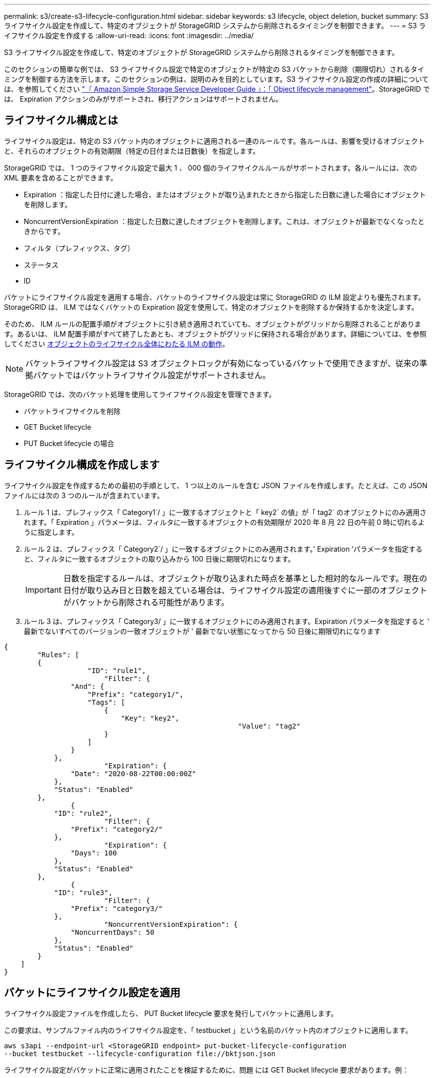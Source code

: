 ---
permalink: s3/create-s3-lifecycle-configuration.html 
sidebar: sidebar 
keywords: s3 lifecycle, object deletion, bucket 
summary: S3 ライフサイクル設定を作成して、特定のオブジェクトが StorageGRID システムから削除されるタイミングを制御できます。 
---
= S3 ライフサイクル設定を作成する
:allow-uri-read: 
:icons: font
:imagesdir: ../media/


[role="lead"]
S3 ライフサイクル設定を作成して、特定のオブジェクトが StorageGRID システムから削除されるタイミングを制御できます。

このセクションの簡単な例では、 S3 ライフサイクル設定で特定のオブジェクトが特定の S3 バケットから削除（期限切れ）されるタイミングを制御する方法を示します。このセクションの例は、説明のみを目的としています。S3 ライフサイクル設定の作成の詳細については、を参照してください https://docs.aws.amazon.com/AmazonS3/latest/dev/object-lifecycle-mgmt.html["『 Amazon Simple Storage Service Developer Guide 』：「 Object lifecycle management"^]。StorageGRID では、 Expiration アクションのみがサポートされ、移行アクションはサポートされません。



== ライフサイクル構成とは

ライフサイクル設定は、特定の S3 バケット内のオブジェクトに適用される一連のルールです。各ルールは、影響を受けるオブジェクトと、それらのオブジェクトの有効期限（特定の日付または日数後）を指定します。

StorageGRID では、 1 つのライフサイクル設定で最大 1 、 000 個のライフサイクルルールがサポートされます。各ルールには、次の XML 要素を含めることができます。

* Expiration ：指定した日付に達した場合、またはオブジェクトが取り込まれたときから指定した日数に達した場合にオブジェクトを削除します。
* NoncurrentVersionExpiration ：指定した日数に達したオブジェクトを削除します。これは、オブジェクトが最新でなくなったときからです。
* フィルタ（プレフィックス、タグ）
* ステータス
* ID


バケットにライフサイクル設定を適用する場合、バケットのライフサイクル設定は常に StorageGRID の ILM 設定よりも優先されます。StorageGRID は、 ILM ではなくバケットの Expiration 設定を使用して、特定のオブジェクトを削除するか保持するかを決定します。

そのため、 ILM ルールの配置手順がオブジェクトに引き続き適用されていても、オブジェクトがグリッドから削除されることがあります。あるいは、 ILM 配置手順がすべて終了したあとも、オブジェクトがグリッドに保持される場合があります。詳細については、を参照してください xref:../ilm/how-ilm-operates-throughout-objects-life.adoc[オブジェクトのライフサイクル全体にわたる ILM の動作]。


NOTE: バケットライフサイクル設定は S3 オブジェクトロックが有効になっているバケットで使用できますが、従来の準拠バケットではバケットライフサイクル設定がサポートされません。

StorageGRID では、次のバケット処理を使用してライフサイクル設定を管理できます。

* バケットライフサイクルを削除
* GET Bucket lifecycle
* PUT Bucket lifecycle の場合




== ライフサイクル構成を作成します

ライフサイクル設定を作成するための最初の手順として、 1 つ以上のルールを含む JSON ファイルを作成します。たとえば、この JSON ファイルには次の 3 つのルールが含まれています。

. ルール 1 は、プレフィックス「 Category1`/ 」に一致するオブジェクトと「 key2` の値」が「 tag2` のオブジェクトにのみ適用されます。「 Expiration 」パラメータは、フィルタに一致するオブジェクトの有効期限が 2020 年 8 月 22 日の午前 0 時に切れるように指定します。
. ルール 2 は、プレフィックス「 Category2`/ 」に一致するオブジェクトにのみ適用されます。’ Expiration ’パラメータを指定すると、フィルタに一致するオブジェクトの取り込みから 100 日後に期限切れになります。
+

IMPORTANT: 日数を指定するルールは、オブジェクトが取り込まれた時点を基準とした相対的なルールです。現在の日付が取り込み日と日数を超えている場合は、ライフサイクル設定の適用後すぐに一部のオブジェクトがバケットから削除される可能性があります。

. ルール 3 は、プレフィックス「 Category3/ 」に一致するオブジェクトにのみ適用されます。Expiration パラメータを指定すると ' 最新でないすべてのバージョンの一致オブジェクトが ' 最新でない状態になってから 50 日後に期限切れになります


[listing]
----
{
	"Rules": [
        {
		    "ID": "rule1",
			"Filter": {
                "And": {
                    "Prefix": "category1/",
                    "Tags": [
                        {
                            "Key": "key2",
							"Value": "tag2"
                        }
                    ]
                }
            },
			"Expiration": {
                "Date": "2020-08-22T00:00:00Z"
            },
            "Status": "Enabled"
        },
		{
            "ID": "rule2",
			"Filter": {
                "Prefix": "category2/"
            },
			"Expiration": {
                "Days": 100
            },
            "Status": "Enabled"
        },
		{
            "ID": "rule3",
			"Filter": {
                "Prefix": "category3/"
            },
			"NoncurrentVersionExpiration": {
                "NoncurrentDays": 50
            },
            "Status": "Enabled"
        }
    ]
}
----


== バケットにライフサイクル設定を適用

ライフサイクル設定ファイルを作成したら、 PUT Bucket lifecycle 要求を発行してバケットに適用します。

この要求は、サンプルファイル内のライフサイクル設定を、「 testbucket 」という名前のバケット内のオブジェクトに適用します。

[listing]
----
aws s3api --endpoint-url <StorageGRID endpoint> put-bucket-lifecycle-configuration
--bucket testbucket --lifecycle-configuration file://bktjson.json
----
ライフサイクル設定がバケットに正常に適用されたことを検証するために、問題 には GET Bucket lifecycle 要求があります。例：

[listing]
----
aws s3api --endpoint-url <StorageGRID endpoint> get-bucket-lifecycle-configuration
 --bucket testbucket
----
成功応答には、適用したライフサイクル設定が表示されます。



== バケットライフサイクルの有効期限が環境 オブジェクトであることを検証します

PUT Object 、 HEAD Object 、または GET Object 要求の発行時に、ライフサイクル設定の有効期限ルールが環境 の特定のオブジェクトかどうかを確認できます。ルールが適用される場合、応答にはオブジェクトの有効期限と一致する有効期限ルールを示す「 Expiration 」パラメータが含まれます。


NOTE: バケット・ライフサイクルは ILM よりも優先されるため ' 表示される「 expiry-date 」は ' オブジェクトが削除される実際の日付です詳細については、を参照してください xref:../ilm/how-object-retention-is-determined.adoc[オブジェクト保持期間の決定方法]。

たとえば、この PUT Object 要求は 2020 年 6 月 22 日に発行され、「 testbucket 」バケットにオブジェクトを配置します。

[listing]
----
aws s3api --endpoint-url <StorageGRID endpoint> put-object
--bucket testbucket --key obj2test2 --body bktjson.json
----
成功の応答は、オブジェクトの有効期限が 100 日（ 2020 年 10 月 1 日）に切れ、ライフサイクル設定のルール 2 に一致したことを示します。

[source, subs="specialcharacters,quotes"]
----
{
      *"Expiration": "expiry-date=\"Thu, 01 Oct 2020 09:07:49 GMT\", rule-id=\"rule2\"",
      "ETag": "\"9762f8a803bc34f5340579d4446076f7\""
}
----
たとえば、この HEAD Object 要求を使用して、 testbucket バケット内の同じオブジェクトのメタデータを取得しました。

[listing]
----
aws s3api --endpoint-url <StorageGRID endpoint> head-object
--bucket testbucket --key obj2test2
----
成功の応答にはオブジェクトのメタデータが含まれ、オブジェクトが 100 日で期限切れになり、ルール 2 に一致したことが示されます。

[source, subs="specialcharacters,quotes"]
----
{
      "AcceptRanges": "bytes",
      *"Expiration": "expiry-date=\"Thu, 01 Oct 2020 09:07:48 GMT\", rule-id=\"rule2\"",
      "LastModified": "2020-06-23T09:07:48+00:00",
      "ContentLength": 921,
      "ETag": "\"9762f8a803bc34f5340579d4446076f7\""
      "ContentType": "binary/octet-stream",
      "Metadata": {}
}
----